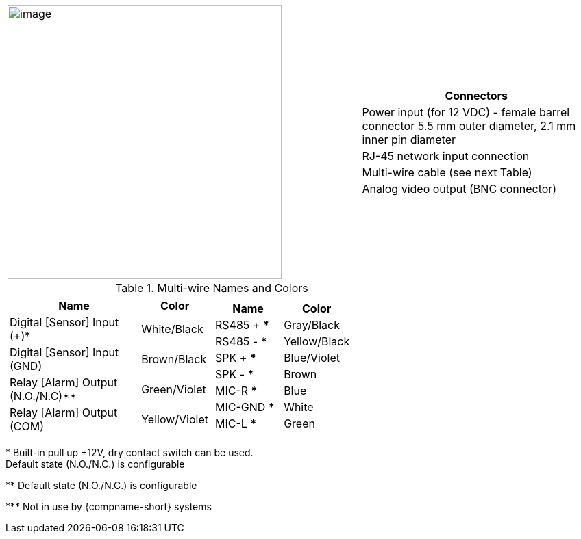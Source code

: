 
[table.withborders,cols="3,2a",width="100%",frame=none,grid=none]
|===
| image:ROOT:image$/IZ600F/IZ600F-cables-connectors.png[image,width=400]
|[table.withborders,width="100%",cols="100%",options="header",]
!===
!Connectors
!Power input (for 12 VDC) - female barrel connector 5.5 mm outer diameter, 2.1 mm inner pin diameter
!RJ-45 network input connection
!Multi-wire cable (see next Table)
!Analog video output (BNC connector)
!===
|===

.Multi-wire Names and Colors

[table.withborders,cols="1a,1a",width="70%",frame=none,grid=none]
|===
//| image:ROOT:image$/IZ600F/IZ600F-cables-connectors.png[image,width=400]
| [table.withborders,width="100%",cols="68%,32%",options="header",]
!===
!Name !Color
!Digital [Sensor] Input ({plus})* !White/Black
!Digital [Sensor] Input (GND) !Brown/Black
!Relay [Alarm] Output (N.O./N.C)** !Green/Violet
!Relay [Alarm] Output (COM) !Yellow/Violet
!===
| [table.withborders,width="100%",cols="50%,50%",options="header",]
!===
!Name !Color
!RS485 {plus} *** !Gray/Black
!RS485 - *** !Yellow/Black
!SPK {plus} *** !Blue/Violet
!SPK - *** !Brown
!MIC-R *** !Blue
!MIC-GND *** !White
!MIC-L *** !Green
!===
|===

+++*+++ Built-in pull up {plus}12V, dry contact switch can be used. +
Default state (N.O./N.C.) is configurable

+++**+++ Default state (N.O./N.C.) is configurable

+++***+++ Not in use by {compname-short} systems



